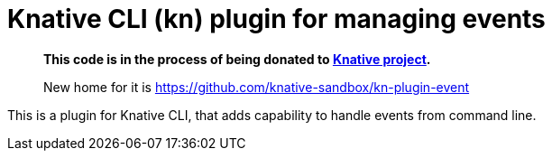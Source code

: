 = Knative CLI (kn) plugin for managing events

> *This code is in the process of being donated to https://knative.dev[Knative project].*
>
> New home for it is https://github.com/knative-sandbox/kn-plugin-event

This is a plugin for Knative CLI, that adds capability to handle events from
command line.
